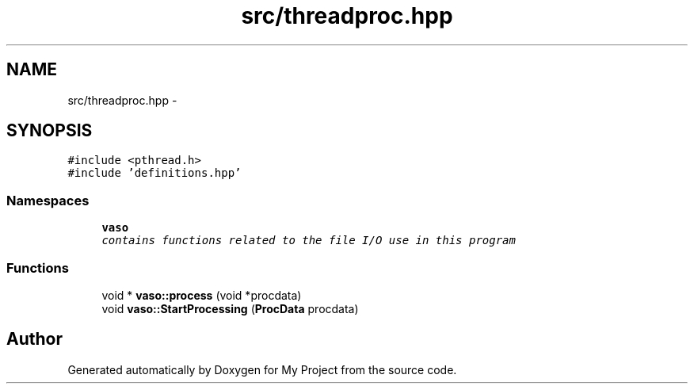 .TH "src/threadproc.hpp" 3 "Wed Mar 30 2016" "My Project" \" -*- nroff -*-
.ad l
.nh
.SH NAME
src/threadproc.hpp \- 
.SH SYNOPSIS
.br
.PP
\fC#include <pthread\&.h>\fP
.br
\fC#include 'definitions\&.hpp'\fP
.br

.SS "Namespaces"

.in +1c
.ti -1c
.RI " \fBvaso\fP"
.br
.RI "\fIcontains functions related to the file I/O use in this program \fP"
.in -1c
.SS "Functions"

.in +1c
.ti -1c
.RI "void * \fBvaso::process\fP (void *procdata)"
.br
.ti -1c
.RI "void \fBvaso::StartProcessing\fP (\fBProcData\fP procdata)"
.br
.in -1c
.SH "Author"
.PP 
Generated automatically by Doxygen for My Project from the source code\&.
